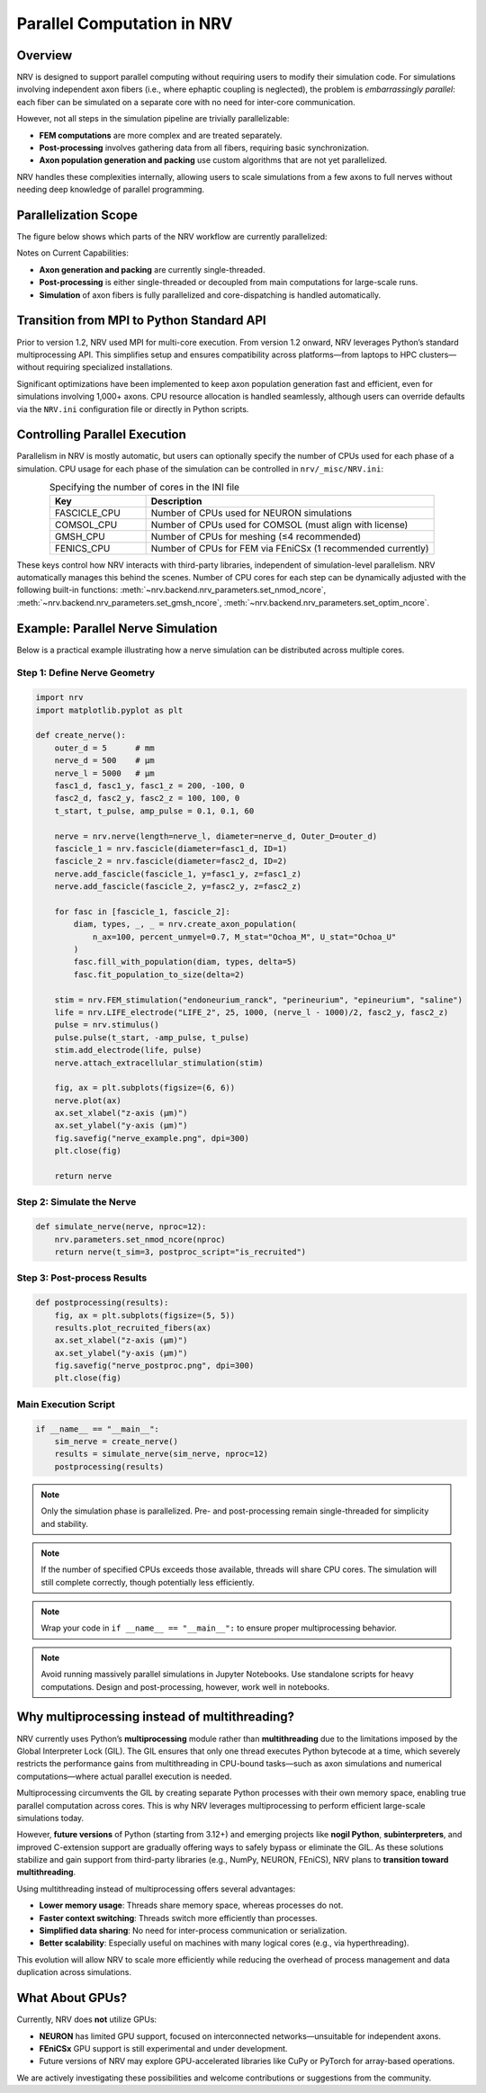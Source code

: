 Parallel Computation in NRV
============================

Overview
---------

NRV is designed to support parallel computing without requiring users to modify their simulation code. For simulations involving independent axon fibers (i.e., where ephaptic coupling is neglected), the problem is *embarrassingly parallel*: each fiber can be simulated on a separate core with no need for inter-core communication.

However, not all steps in the simulation pipeline are trivially parallelizable:

- **FEM computations** are more complex and are treated separately.
- **Post-processing** involves gathering data from all fibers, requiring basic synchronization.
- **Axon population generation and packing** use custom algorithms that are not yet parallelized.

NRV handles these complexities internally, allowing users to scale simulations from a few axons to full nerves without needing deep knowledge of parallel programming.

Parallelization Scope
---------------------

The figure below shows which parts of the NRV workflow are currently parallelized:

.. image:: ../images/NRV_parallel.png

Notes on Current Capabilities:

- **Axon generation and packing** are currently single-threaded.
- **Post-processing** is either single-threaded or decoupled from main computations for large-scale runs.
- **Simulation** of axon fibers is fully parallelized and core-dispatching is handled automatically.

Transition from MPI to Python Standard API
------------------------------------------

Prior to version 1.2, NRV used MPI for multi-core execution. From version 1.2 onward, NRV leverages Python’s standard multiprocessing API. This simplifies setup and ensures compatibility across platforms—from laptops to HPC clusters—without requiring specialized installations.

Significant optimizations have been implemented to keep axon population generation fast and efficient, even for simulations involving 1,000+ axons. CPU resource allocation is handled seamlessly, although users can override defaults via the ``NRV.ini`` configuration file or directly in Python scripts.

Controlling Parallel Execution
-------------------------------

Parallelism in NRV is mostly automatic, but users can optionally specify the number of CPUs used for each phase of a simulation. CPU usage for each phase of the simulation can be controlled in ``nrv/_misc/NRV.ini``:

.. list-table:: Specifying the number of cores in the INI file
    :widths: 50 150
    :header-rows: 1
    :align: center

    * - Key
      - Description
    * - FASCICLE_CPU
      - Number of CPUs used for NEURON simulations
    * - COMSOL_CPU
      - Number of CPUs used for COMSOL (must align with license)
    * - GMSH_CPU
      - Number of CPUs for meshing (≤4 recommended)
    * - FENICS_CPU
      - Number of CPUs for FEM via FEniCSx (1 recommended currently)

These keys control how NRV interacts with third-party libraries, independent of simulation-level parallelism. NRV automatically manages this behind the scenes.
Number of CPU cores for each step can be dynamically adjusted with the following built-in functions: :meth:`~nrv.backend.nrv_parameters.set_nmod_ncore`, :meth:`~nrv.backend.nrv_parameters.set_gmsh_ncore`,
:meth:`~nrv.backend.nrv_parameters.set_optim_ncore`.

Example: Parallel Nerve Simulation
----------------------------------

Below is a practical example illustrating how a nerve simulation can be distributed across multiple cores.

Step 1: Define Nerve Geometry
^^^^^^^^^^^^^^^^^^^^^^^^^^^^^

.. code-block:: python

    import nrv
    import matplotlib.pyplot as plt

    def create_nerve():
        outer_d = 5      # mm
        nerve_d = 500    # µm
        nerve_l = 5000   # µm
        fasc1_d, fasc1_y, fasc1_z = 200, -100, 0
        fasc2_d, fasc2_y, fasc2_z = 100, 100, 0
        t_start, t_pulse, amp_pulse = 0.1, 0.1, 60

        nerve = nrv.nerve(length=nerve_l, diameter=nerve_d, Outer_D=outer_d)
        fascicle_1 = nrv.fascicle(diameter=fasc1_d, ID=1)
        fascicle_2 = nrv.fascicle(diameter=fasc2_d, ID=2)
        nerve.add_fascicle(fascicle_1, y=fasc1_y, z=fasc1_z)
        nerve.add_fascicle(fascicle_2, y=fasc2_y, z=fasc2_z)

        for fasc in [fascicle_1, fascicle_2]:
            diam, types, _, _ = nrv.create_axon_population(
                n_ax=100, percent_unmyel=0.7, M_stat="Ochoa_M", U_stat="Ochoa_U"
            )
            fasc.fill_with_population(diam, types, delta=5)
            fasc.fit_population_to_size(delta=2)

        stim = nrv.FEM_stimulation("endoneurium_ranck", "perineurium", "epineurium", "saline")
        life = nrv.LIFE_electrode("LIFE_2", 25, 1000, (nerve_l - 1000)/2, fasc2_y, fasc2_z)
        pulse = nrv.stimulus()
        pulse.pulse(t_start, -amp_pulse, t_pulse)
        stim.add_electrode(life, pulse)
        nerve.attach_extracellular_stimulation(stim)

        fig, ax = plt.subplots(figsize=(6, 6))
        nerve.plot(ax)
        ax.set_xlabel("z-axis (µm)")
        ax.set_ylabel("y-axis (µm)")
        fig.savefig("nerve_example.png", dpi=300)
        plt.close(fig)

        return nerve

.. image:: ../images/parallel_nerve_example.png

Step 2: Simulate the Nerve
^^^^^^^^^^^^^^^^^^^^^^^^^^

.. code-block:: python

    def simulate_nerve(nerve, nproc=12):
        nrv.parameters.set_nmod_ncore(nproc)
        return nerve(t_sim=3, postproc_script="is_recruited")

Step 3: Post-process Results
^^^^^^^^^^^^^^^^^^^^^^^^^^^^

.. code-block:: python

    def postprocessing(results):
        fig, ax = plt.subplots(figsize=(5, 5))
        results.plot_recruited_fibers(ax)
        ax.set_xlabel("z-axis (µm)")
        ax.set_ylabel("y-axis (µm)")
        fig.savefig("nerve_postproc.png", dpi=300)
        plt.close(fig)

Main Execution Script
^^^^^^^^^^^^^^^^^^^^^

.. code-block:: python

    if __name__ == "__main__":
        sim_nerve = create_nerve()
        results = simulate_nerve(sim_nerve, nproc=12)
        postprocessing(results)

.. image:: ../images/parallel_nerve_postproc.png

.. note::
    Only the simulation phase is parallelized. Pre- and post-processing remain single-threaded for simplicity and stability.

.. note::
    If the number of specified CPUs exceeds those available, threads will share CPU cores. The simulation will still complete correctly, though potentially less efficiently.

.. note::
    Wrap your code in ``if __name__ == "__main__":`` to ensure proper multiprocessing behavior.

.. note::
    Avoid running massively parallel simulations in Jupyter Notebooks. Use standalone scripts for heavy computations. Design and post-processing, however, work well in notebooks.



Why multiprocessing instead of multithreading?
-----------------------------------------------

NRV currently uses Python’s **multiprocessing** module rather than **multithreading** due to the limitations imposed by the Global Interpreter Lock (GIL). The GIL ensures that only one thread executes Python bytecode at a time, which severely restricts the performance gains from multithreading in CPU-bound tasks—such as axon simulations and numerical computations—where actual parallel execution is needed.

Multiprocessing circumvents the GIL by creating separate Python processes with their own memory space, enabling true parallel computation across cores. This is why NRV leverages multiprocessing to perform efficient large-scale simulations today.

However, **future versions** of Python (starting from 3.12+) and emerging projects like **nogil Python**, **subinterpreters**, and improved C-extension support are gradually offering ways to safely bypass or eliminate the GIL. As these solutions stabilize and gain support from third-party libraries (e.g., NumPy, NEURON, FEniCS), NRV plans to **transition toward multithreading**.

Using multithreading instead of multiprocessing offers several advantages:

- **Lower memory usage**: Threads share memory space, whereas processes do not.
- **Faster context switching**: Threads switch more efficiently than processes.
- **Simplified data sharing**: No need for inter-process communication or serialization.
- **Better scalability**: Especially useful on machines with many logical cores (e.g., via hyperthreading).

This evolution will allow NRV to scale more efficiently while reducing the overhead of process management and data duplication across simulations.


What About GPUs?
-----------------

Currently, NRV does **not** utilize GPUs:

- **NEURON** has limited GPU support, focused on interconnected networks—unsuitable for independent axons.
- **FEniCSx** GPU support is still experimental and under development.
- Future versions of NRV may explore GPU-accelerated libraries like CuPy or PyTorch for array-based operations.

We are actively investigating these possibilities and welcome contributions or suggestions from the community.
